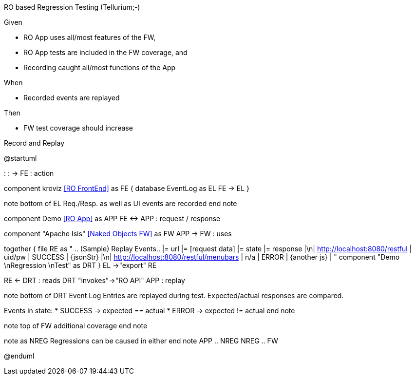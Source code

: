 RO based Regression Testing (Tellurium;-)

Given

* RO App uses all/most features of the FW,
* RO App tests are included in the FW coverage, and
* Recording caught all/most functions of the App

When

* Recorded events are replayed

Then

* FW test coverage should increase

.Record and Replay
[plantuml,file="regression-test.png"]
--
@startuml

: : -> FE : action

component kroviz <<RO FrontEnd>> as FE {
    database EventLog as EL
    FE -> EL
}

note bottom of EL
Req./Resp.
as well as UI
events are recorded
end note

component Demo <<RO App>> as APP
FE <-> APP : request / response

component "Apache Isis" <<Naked Objects FW>> as FW
APP -> FW : uses


together {
    file RE as "
    .. (Sample) Replay Events..
    |= url |= [request data] |= state |= response |\n| http://localhost:8080/restful | uid/pw | SUCCESS | {jsonStr} |\n| http://localhost:8080/restful/menubars | n/a | ERROR | {another js} |
    "
    component "Demo \nRegression \nTest" as DRT
}
EL ->"export" RE


RE <- DRT : reads
DRT "invokes"->"RO API" APP : replay

note bottom of DRT
Event Log Entries are replayed during test.
Expected/actual responses are compared.

Events in state:
* SUCCESS -> expected == actual
* ERROR -> expected != actual
end note

note top of FW
additional
coverage
end note

note as NREG
Regressions can be
caused in either
end note
APP .. NREG
NREG .. FW

@enduml
--



 